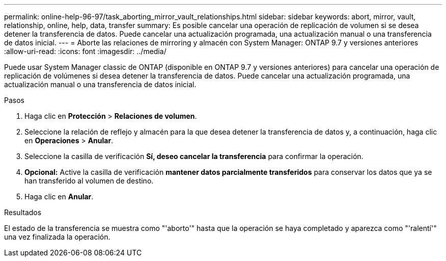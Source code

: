---
permalink: online-help-96-97/task_aborting_mirror_vault_relationships.html 
sidebar: sidebar 
keywords: abort, mirror, vault, relationship, online, help, data, transfer 
summary: Es posible cancelar una operación de replicación de volumen si se desea detener la transferencia de datos. Puede cancelar una actualización programada, una actualización manual o una transferencia de datos inicial. 
---
= Aborte las relaciones de mirroring y almacén con System Manager: ONTAP 9.7 y versiones anteriores
:allow-uri-read: 
:icons: font
:imagesdir: ../media/


[role="lead"]
Puede usar System Manager classic de ONTAP (disponible en ONTAP 9.7 y versiones anteriores) para cancelar una operación de replicación de volúmenes si desea detener la transferencia de datos. Puede cancelar una actualización programada, una actualización manual o una transferencia de datos inicial.

.Pasos
. Haga clic en *Protección* > *Relaciones de volumen*.
. Seleccione la relación de reflejo y almacén para la que desea detener la transferencia de datos y, a continuación, haga clic en *Operaciones* > *Anular*.
. Seleccione la casilla de verificación *Sí, deseo cancelar la transferencia* para confirmar la operación.
. *Opcional:* Active la casilla de verificación *mantener datos parcialmente transferidos* para conservar los datos que ya se han transferido al volumen de destino.
. Haga clic en *Anular*.


.Resultados
El estado de la transferencia se muestra como "'aborto'" hasta que la operación se haya completado y aparezca como "'ralentí'" una vez finalizada la operación.
